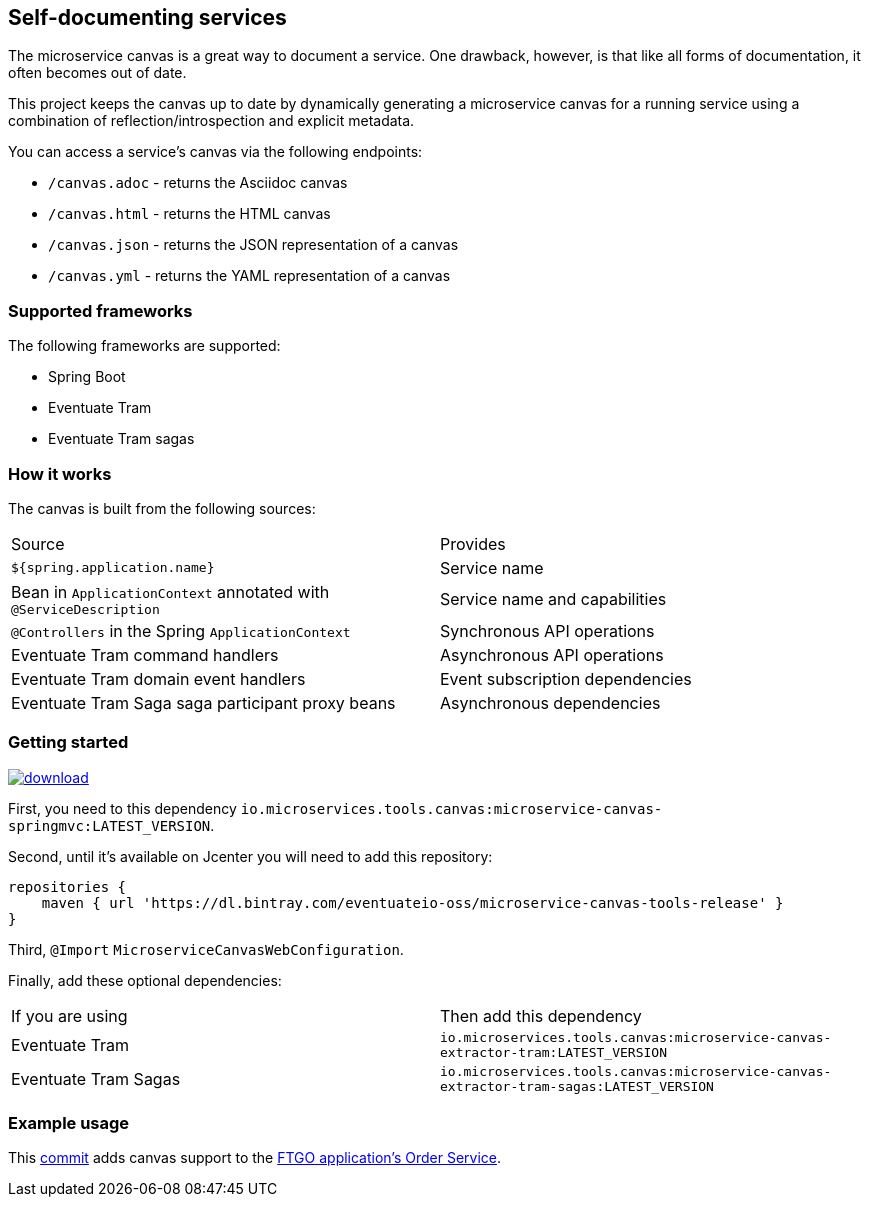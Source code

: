 
== Self-documenting services

The microservice canvas is a great way to document a service.
One drawback, however, is that like all forms of documentation, it often becomes out of date.

This project keeps the canvas up to date by dynamically generating a microservice canvas for a running service using a combination of reflection/introspection and explicit metadata.

You can access a service's canvas via the following endpoints:

* `/canvas.adoc` - returns the Asciidoc canvas
* `/canvas.html` - returns the HTML canvas
* `/canvas.json` - returns the JSON representation of a canvas
* `/canvas.yml` - returns the YAML representation of a canvas

=== Supported frameworks

The following frameworks are supported:

* Spring Boot
* Eventuate Tram
* Eventuate Tram sagas

=== How it works

The canvas is built from the following sources:

|===
| Source | Provides
| `${spring.application.name}` | Service name
| Bean in `ApplicationContext` annotated with `@ServiceDescription` | Service name and capabilities
| `@Controllers` in the Spring `ApplicationContext` | Synchronous API operations
| Eventuate Tram command handlers | Asynchronous API operations
| Eventuate Tram domain event handlers | Event subscription dependencies
| Eventuate Tram Saga saga participant proxy beans| Asynchronous dependencies
|===


=== Getting started

image::https://api.bintray.com/packages/eventuateio-oss/microservice-canvas-tools-release/microservice-canvas-tools/images/download.svg[link="https://bintray.com/eventuateio-oss/microservice-canvas-tools-release/microservice-canvas-tools/_latestVersion"]


First, you need to this dependency `io.microservices.tools.canvas:microservice-canvas-springmvc:LATEST_VERSION`.

Second, until it's available on Jcenter you will need to add this repository:

```
repositories {
    maven { url 'https://dl.bintray.com/eventuateio-oss/microservice-canvas-tools-release' }
}
```

Third, `@Import` `MicroserviceCanvasWebConfiguration`.

Finally, add these optional dependencies:

|===
| If you are using | Then add this dependency
| Eventuate Tram | `io.microservices.tools.canvas:microservice-canvas-extractor-tram:LATEST_VERSION`
| Eventuate Tram Sagas | `io.microservices.tools.canvas:microservice-canvas-extractor-tram-sagas:LATEST_VERSION`
|===


=== Example usage

This https://github.com/microservices-patterns/ftgo-application/commit/776d5fcab4bb45416f487f733380630468df5933[commit] adds canvas support to the https://github.com/microservices-patterns/ftgo-application[FTGO application's Order Service].
